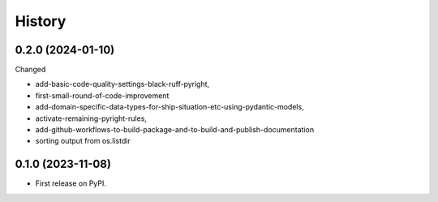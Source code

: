 =======
History
=======


0.2.0 (2024-01-10)
------------------

Changed

* add-basic-code-quality-settings-black-ruff-pyright,
* first-small-round-of-code-improvement
* add-domain-specific-data-types-for-ship-situation-etc-using-pydantic-models,
* activate-remaining-pyright-rules,
* add-github-workflows-to-build-package-and-to-build-and-publish-documentation
* sorting output from os.listdir


0.1.0 (2023-11-08)
------------------

* First release on PyPI.
